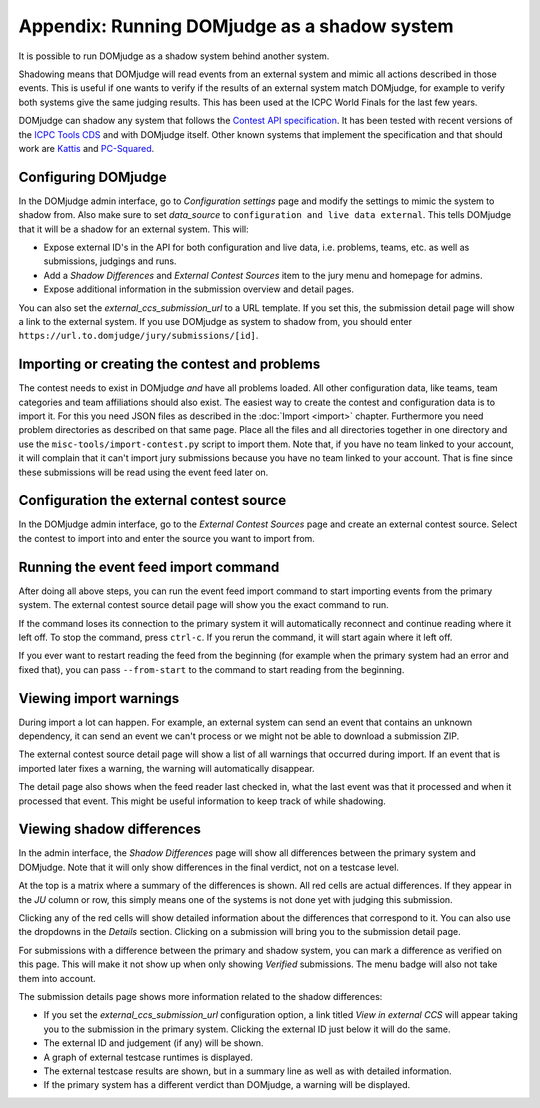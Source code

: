 Appendix: Running DOMjudge as a shadow system
=============================================

It is possible to run DOMjudge as a shadow system behind another system.

Shadowing means that DOMjudge will read events from an external system and mimic
all actions described in those events. This is useful if one wants to verify if
the results of an external system match DOMjudge, for example to verify both
systems give the same judging results. This has been used at the ICPC World
Finals for the last few years.

DOMjudge can shadow any system that follows the `Contest API specification`_.
It has been tested with recent versions of the `ICPC Tools CDS`_
and with DOMjudge itself. Other known systems that implement the specification
and that should work are `Kattis`_ and `PC-Squared`_.

Configuring DOMjudge
--------------------

In the DOMjudge admin interface, go to *Configuration settings* page and modify
the settings to mimic the system to shadow from. Also make sure to set
*data_source* to ``configuration and live data external``. This tells DOMjudge
that it will be a shadow for an external system. This will:

* Expose external ID's in the API for both configuration and live data, i.e.
  problems, teams, etc. as well as submissions, judgings and runs.
* Add a *Shadow Differences* and *External Contest Sources* item to the jury
  menu and homepage for admins.
* Expose additional information in the submission overview and detail pages.

You can also set the *external_ccs_submission_url* to a URL template. If you set
this, the submission detail page will show a link to the external system. If you
use DOMjudge as system to shadow from, you should enter
``https://url.to.domjudge/jury/submissions/[id]``.

Importing or creating the contest and problems
----------------------------------------------

The contest needs to exist in DOMjudge *and* have all problems loaded. All other
configuration data, like teams, team categories and team affiliations should also
exist. The easiest way to create the contest and configuration data is to import
it. For this you need JSON files as described in the :doc:`Import <import>` chapter.
Furthermore you need problem directories as described on that same page. Place
all the files and all directories together in one directory and use the
``misc-tools/import-contest.py`` script to import them. Note that, if you have no
team linked to your account, it will complain that it can't import jury
submissions because you have no team linked to your account. That is fine since
these submissions will be read using the event feed later on.

Configuration the external contest source
-----------------------------------------

In the DOMjudge admin interface, go to the *External Contest Sources* page and
create an external contest source. Select the contest to import into and enter
the source you want to import from.

Running the event feed import command
-------------------------------------

After doing all above steps, you can run the event feed import command to start
importing events from the primary system. The external contest source detail
page will show you the exact command to run.

If the command loses its connection to the primary system it will automatically
reconnect and continue reading where it left off. To stop the command, press
``ctrl-c``. If you rerun the command, it will start again where it left off.

If you ever want to restart reading the feed from the beginning (for example
when the primary system had an error and fixed that), you can pass
``--from-start`` to the command to start reading from the beginning.

Viewing import warnings
-----------------------

During import a lot can happen. For example, an external system can send an event
that contains an unknown dependency, it can send an event we can't process or we
might not be able to download a submission ZIP.

The external contest source detail page will show a list of all warnings that
occurred during import. If an event that is imported later fixes a warning, the
warning will automatically disappear.

The detail page also shows when the feed reader last checked in, what the last event
was that it processed and when it processed that event. This might be useful information
to keep track of while shadowing.

Viewing shadow differences
--------------------------

In the admin interface, the *Shadow Differences* page will show all differences
between the primary system and DOMjudge. Note that it will only show differences
in the final verdict, not on a testcase level.

At the top is a matrix where a summary of the differences is shown. All red
cells are actual differences. If they appear in the *JU* column or row, this
simply means one of the systems is not done yet with judging this submission.

Clicking any of the red cells will show detailed information about the
differences that correspond to it. You can also use the dropdowns in the
*Details* section. Clicking on a submission will bring you to the submission
detail page.

For submissions with a difference between the primary and shadow system,
you can mark a difference as verified on this page. This will make it not show
up when only showing *Verified* submissions. The menu badge will also not take
them into account.

The submission details page shows more information related to the shadow
differences:

* If you set the *external_ccs_submission_url* configuration option, a link
  titled *View in external CCS* will appear taking you to the submission in the
  primary system. Clicking the external ID just below it will do the same.
* The external ID and judgement (if any) will be shown.
* A graph of external testcase runtimes is displayed.
* The external testcase results are shown, but in a summary line as well as
  with detailed information.
* If the primary system has a different verdict than DOMjudge, a warning will be
  displayed.

.. _Contest API specification: https://ccs-specs.icpc.io/2021-11/contest_api
.. _ICPC Tools CDS: https://tools.icpc.global/cds
.. _Kattis: https://www.kattis.com
.. _PC-Squared: http://pc2.ecs.csus.edu
.. _CCS requirements specification: https://ccs-specs.icpc.io/2021-11/ccs_system_requirements
